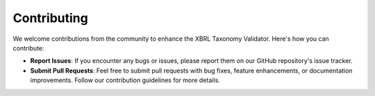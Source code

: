 Contributing
============

We welcome contributions from the community to enhance the XBRL Taxonomy Validator. Here's how you can contribute:

- **Report Issues**:
  If you encounter any bugs or issues, please report them on our GitHub repository's issue tracker.

- **Submit Pull Requests**:
  Feel free to submit pull requests with bug fixes, feature enhancements, or documentation improvements. Follow our contribution guidelines for more details.

